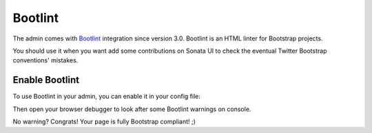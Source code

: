 Bootlint
========

The admin comes with `Bootlint`_ integration
since version 3.0. Bootlint is an HTML linter for Bootstrap projects.

You should use it when you want add some contributions on Sonata UI to check
the eventual Twitter Bootstrap conventions' mistakes.

Enable Bootlint
---------------

To use Bootlint in your admin, you can enable it in your config file:

.. configuration-block::

    .. code-block:: yaml

        # config/packages/sonata_admin.yaml

        sonata_admin:
            options:
                use_bootlint:    true # enable Bootlint

Then open your browser debugger to look after some Bootlint warnings on console.

No warning? Congrats! Your page is fully Bootstrap compliant! ;)

.. _`Bootlint`: https://github.com/twbs/bootlint
